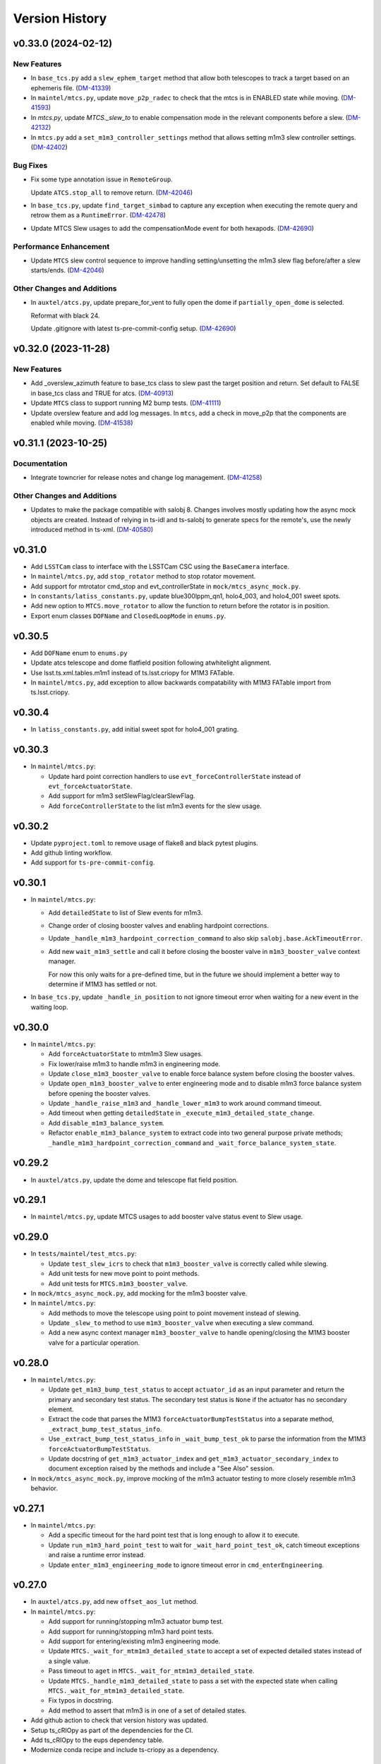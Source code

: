 .. py:currentmodule:: lsst.ts.observatory.control

.. _lsst.ts.observatory.control.version_history:

===============
Version History
===============

.. towncrier release notes start

v0.33.0 (2024-02-12)
====================

New Features
------------

- In ``base_tcs.py`` add a ``slew_ephem_target`` method that allow both telescopes to track a target based on an ephemeris file. (`DM-41339 <https://jira.lsstcorp.org/browse/DM-41339>`_)
- In ``maintel/mtcs.py``, update ``move_p2p_radec`` to check that the mtcs is in ENABLED state while moving. (`DM-41593 <https://jira.lsstcorp.org/browse/DM-41593>`_)
- In `mtcs.py`, update `MTCS._slew_to` to enable compensation mode in the relevant components before a slew. (`DM-42132 <https://jira.lsstcorp.org/browse/DM-42132>`_)
- In ``mtcs.py`` add a ``set_m1m3_controller_settings`` method that allows setting m1m3 slew controller settings. (`DM-42402 <https://jira.lsstcorp.org/browse/DM-42402>`_)


Bug Fixes
---------

- Fix some type annotation issue in ``RemoteGroup``.

  Update ``ATCS.stop_all`` to remove return. (`DM-42046 <https://jira.lsstcorp.org/browse/DM-42046>`_)
- In ``base_tcs.py``, update ``find_target_simbad`` to capture any exception when executing the remote query and retrow them as a ``RuntimeError``. (`DM-42478 <https://jira.lsstcorp.org/browse/DM-42478>`_)
- Update MTCS Slew usages to add the compensationMode event for both hexapods. (`DM-42690 <https://jira.lsstcorp.org/browse/DM-42690>`_)


Performance Enhancement
-----------------------

- Update ``MTCS`` slew control sequence to improve handling setting/unsetting the m1m3 slew flag before/after a slew starts/ends. (`DM-42046 <https://jira.lsstcorp.org/browse/DM-42046>`_)


Other Changes and Additions
---------------------------

- In ``auxtel/atcs.py``, update prepare_for_vent to fully open the dome if ``partially_open_dome`` is selected.

  Reformat with black 24.

  Update .gitignore with latest ts-pre-commit-config setup. (`DM-42690 <https://jira.lsstcorp.org/browse/DM-42690>`_)


v0.32.0 (2023-11-28)
====================

New Features
------------

- Add _overslew_azimuth feature to base_tcs class to slew past the target position and return. Set default to FALSE in base_tcs class and TRUE for atcs. (`DM-40913 <https://jira.lsstcorp.org/browse/DM-40913>`_)
- Update ``MTCS`` class to support running M2 bump tests. (`DM-41111 <https://jira.lsstcorp.org/browse/DM-41111>`_)
- Update overslew feature and add log messages.
  In ``mtcs``, add a check in move_p2p that the components are enabled while moving. (`DM-41538 <https://jira.lsstcorp.org/browse/DM-41538>`_)


v0.31.1 (2023-10-25)
====================

Documentation
-------------

- Integrate towncrier for release notes and change log management. (`DM-41258 <https://jira.lsstcorp.org/browse/DM-41258>`_)


Other Changes and Additions
---------------------------

- Updates to make the package compatible with salobj 8.
  Changes involves mostly updating how the async mock objects are created.
  Instead of relying in ts-idl and ts-salobj to generate specs for the remote's, use the newly introduced method in ts-xml. (`DM-40580 <https://jira.lsstcorp.org/browse/DM-40580>`_)


v0.31.0
=======

* Add ``LSSTCam`` class to interface with the LSSTCam CSC using the ``BaseCamera`` interface.
* In ``maintel/mtcs.py``, add ``stop_rotator`` method to stop rotator movement.
* Add support for mtrotator cmd_stop and evt_controllerState in ``mock/mtcs_async_mock.py``.
* In ``constants/latiss_constants.py``, update blue300lppm_qn1, holo4_003, and holo4_001 sweet spots.
* Add new option to ``MTCS.move_rotator`` to allow the function to return before the rotator is in position.
* Export enum classes ``DOFName`` and ``ClosedLoopMode`` in ``enums.py``.

v0.30.5
=======

* Add ``DOFName`` enum to ``enums.py``
* Update atcs telescope and dome flatfield position following atwhitelight alignment.
* Use lsst.ts.xml.tables.m1m1 instead of ts.lsst.criopy for M1M3 FATable.
* In ``maintel/mtcs.py``, add exception to allow backwards compatability with M1M3 FATable import from ts.lsst.criopy.

v0.30.4
=======

* In ``latiss_constants.py``, add initial sweet spot for holo4_001 grating.

v0.30.3
=======

* In ``maintel/mtcs.py``:

  * Update hard point correction handlers to use ``evt_forceControllerState`` instead of ``evt_forceActuatorState``.
  * Add support for m1m3 setSlewFlag/clearSlewFlag.
  * Add ``forceControllerState`` to the list m1m3 events for the slew usage.

v0.30.2
=======

* Update ``pyproject.toml`` to remove usage of flake8 and black pytest plugins.
* Add github linting workflow.
* Add support for ``ts-pre-commit-config``.

v0.30.1
=======

* In ``maintel/mtcs.py``:

  * Add ``detailedState`` to list of Slew events for m1m3.

  * Change order of closing booster valves and enabling hardpoint corrections.

  * Update ``_handle_m1m3_hardpoint_correction_command`` to also skip ``salobj.base.AckTimeoutError``.

  * Add new ``wait_m1m3_settle`` and call it before closing the booster valve in ``m1m3_booster_valve`` context manager.

    For now this only waits for a pre-defined time, but in the future we should implement a better way to determine if M1M3 has settled or not.

* In ``base_tcs.py``, update ``_handle_in_position`` to not ignore timeout error when waiting for a new event in the waiting loop.

v0.30.0
=======

* In ``maintel/mtcs.py``:

  * Add ``forceActuatorState`` to mtm1m3 Slew usages.
  * Fix lower/raise m1m3 to handle m1m3 in engineering mode.
  * Update ``close_m1m3_booster_valve`` to enable force balance system before closing the booster valves.
  * Update ``open_m1m3_booster_valve`` to enter engineering mode and to disable m1m3 force balance system before opening the booster valves.
  * Update ``_handle_raise_m1m3`` and ``_handle_lower_m1m3`` to work around command timeout.
  * Add timeout when getting ``detailedState`` in ``_execute_m1m3_detailed_state_change``.
  * Add ``disable_m1m3_balance_system``.
  * Refactor ``enable_m1m3_balance_system`` to extract code into two general purpose private methods; ``_handle_m1m3_hardpoint_correction_command`` and ``_wait_force_balance_system_state``.

v0.29.2
=======

* In ``auxtel/atcs.py``, update the dome and telescope flat field position.

v0.29.1
=======

* In ``maintel/mtcs.py``, update MTCS usages to add booster valve status event to Slew usage.

v0.29.0
=======

* In ``tests/maintel/test_mtcs.py``:

  * Update ``test_slew_icrs`` to check that ``m1m3_booster_valve`` is correctly called while slewing.
  * Add unit tests for new move point to point methods.
  * Add unit tests for ``MTCS.m1m3_booster_valve``.

* In ``mock/mtcs_async_mock.py``, add mocking for the m1m3 booster valve.

* In ``maintel/mtcs.py``:

  * Add methods to move the telescope using point to point movement instead of slewing.
  * Update ``_slew_to`` method to use ``m1m3_booster_valve`` when executing a slew command.
  * Add a new async context manager ``m1m3_booster_valve`` to handle opening/closing the M1M3 booster valve for a particular operation.

v0.28.0
=======

* In ``maintel/mtcs.py``:

  * Update ``get_m1m3_bump_test_status`` to accept ``actuator_id`` as an input parameter and return the primary and secondary test status.
    The secondary test status is ``None`` if the actuator has no secondary element.

  * Extract the code that parses the M1M3 ``forceActuatorBumpTestStatus`` into a separate method, ``_extract_bump_test_status_info``.

  * Use ``_extract_bump_test_status_info`` in ``_wait_bump_test_ok`` to parse the information from the M1M3 ``forceActuatorBumpTestStatus``.

  * Update docstring of ``get_m1m3_actuator_index`` and ``get_m1m3_actuator_secondary_index`` to document exception raised by the methods and include a "See Also" session.

* In ``mock/mtcs_async_mock.py``, improve mocking of the m1m3 actuator testing to more closely resemble m1m3 behavior.

v0.27.1
=======

* In ``maintel/mtcs.py``:

  * Add a specific timeout for the hard point test that is long enough to allow it to execute.
  * Update ``run_m1m3_hard_point_test`` to wait for ``_wait_hard_point_test_ok``, catch timeout exceptions and raise a runtime error instead.
  * Update ``enter_m1m3_engineering_mode`` to ignore timeout error in ``cmd_enterEngineering``.

v0.27.0
=======

* In ``auxtel/atcs.py``, add new ``offset_aos_lut`` method. 

* In ``maintel/mtcs.py``:

  * Add support for running/stopping m1m3 actuator bump test.
  * Add support for running/stopping m1m3 hard point tests.
  * Add support for entering/existing m1m3 engineering mode.
  * Update ``MTCS._wait_for_mtm1m3_detailed_state`` to accept a set of expected detailed states instead of a single value.
  * Pass timeout to ``aget`` in ``MTCS._wait_for_mtm1m3_detailed_state``.
  * Update ``MTCS._handle_m1m3_detailed_state`` to pass a set with the expected state when calling ``MTCS._wait_for_mtm1m3_detailed_state``.
  * Fix typos in docstring.
  * Add method to assert that m1m3 is in one of a set of detailed states.

* Add github action to check that version history was updated.

* Setup ts_cRIOpy as part of the dependencies for the CI.

* Add ts_cRIOpy to the eups dependency table.

* Modernize conda recipe and include ts-criopy as a dependency.


v0.26.0
=======

* In ``base_tcs.py``, add new ``offset_pa`` method.
* In ``auxtel/atcs.py``, minor improvements in ``offset_done`` method.
* In ``auxtel/atcs.py``, update ``open_dome_shutter`` to also work when the dome is partially opened.

v0.25.0
=======

* In ``BaseTCS``, add new ``offset_rot`` method to allow offsetting the rotator position.

v0.24.3
=======


* In ``tests/auxtel/test_atcs.py``,  implement some small improvements in the ``ATCS`` test case.

  * Call ``atcs.enable_dome_following`` in all ``test_slew``.
    This will make sure the ``monitor_loop`` runs and checks the dome position.

  * Add two new slew tests:

    * Test slew icrs when telescope timeout arriving in position.

    * Test slew icrs when dome timeout arriving in position.

* In ``mock/atcs_async_mock.py``, add mocking for the atdome move azimuth command and in position event.

* In ``base_tcs.py``, update ``BaseTCS._handle_in_position`` debug message to also display the timeout.

* In ``auxtel/atcs.py``, update ``ATCS.monitor_position`` to make log messages more similar to the ones in ``MTCS``.

* In ``auxtel/atcs.py``, update  ``ATCS.wait_for_inposition`` to improve reporting of timeout failures.
  Instead of appending coroutines to the `tasks` list, use ``asyncio.create_task`` and give names to each of the tasks.
  Then, instead of simply gathering the tasks, which leads to uncomprehensive  tracebacks when tasks timeouts, capture any exception and reprocess the error messages re-raising them as `RuntimeError` with a more comprehensive message.

* In ``auxtel/atcs``, update ``ATCS._slew`` to use the more robust ``asyncio.create_task`` instead of ``ensure_future`` when scheduling background tasks.

v0.24.2
=======

* Format souce files with black 23.
* Update pre-commit hook versions.

v0.24.1
=======

* In ``constants/latiss_constants.py``, add sweetspot for new grating.
* Update Jenkinfile to stop using root.

v0.24.0
=======

* In ``BaseTCS``, update ``radec_from_azel`` to convert ``AltAz`` into a ``SkyCoord`` before converting to ``ICRS``.
  Directly converting from ``AltAz`` into ``ICRS`` will be deprecated in the future.

* In ``ATCS``:

  * Add methods to enable/disable ataos corrections.
  * Add new method ``is_dome_homed`` to check if the dome is homed or not.
  * Update ``shutdown`` to use ``disable_ataos_corrections`` instead of sending the command directly to the component.
  * Update ``home_dome`` to add new ``force`` option and to check if dome is homed already.
  * Rename ``azimuth_open_dome`` -&gt; ``dome_open_az``.
  * Upadate ``prepare_for_onsky`` to use the ``enable_ataos_corrections`` instead of sending the command directly,
  * Add new method ``stop_dome`` to stop motion of the atdome.
  * Update ``prepare_for_flatfied`` home dome.
  * ``close_dome`` change default option to ``force=True``.
  * Update ``close_dome`` to send the command when ``force=True`` even if the dome is not reporting as opened.
  * Update ``prepare_for_onsky`` to disable ataos corrections before opening m1.
  * Update ``prepare_for_flatfield`` to disable ataos corrections before opening the mirror covers and enable them afterwards.

v0.23.3
=======

* In ``BaseCamera``, update ``_handle_take_stuttered`` to remove call to ``cmd_clear``.
* In ``BaseCameraAsyncMock``, update ``assert_take_calibration`` to remove call to ``cmd_clear``.

v0.23.2
=======

* In ``ScriptQueue``:

  * Make sure ``get_script_schema`` can handle condition where multiple ``configSchema``, for different scripts, are published while it is executed.
  * Fix text separator when splitting list of scripts in ``list_standard_scripts`` and ``list_external_scripts`.

v0.23.1
=======

* Add support for authorization.

v0.23.0
=======

* In ``MTCS``:

  * Fix doctring and logged information about behaviour when hexapod compensation mode is on in ``move_camera_hexapod`` and ``move_m2_hexapod``, 

  * Add new methods `offset_m2_hexapod` and `offset_cam_hexapod` that offset the M2 and camera hexapod respectively.

    This method can be used when performing optical alignment with the MTAlignment component or when performing optical alignment with curvature wavefront sensing to take the intra/extra focal data.

v0.22.1
=======

* Update ``ATCS`` unit test to use the new ``ATCSAsyncMock`` class.

* Update ``MTCS`` unit test to use the new ``MTCSAsyncMock`` class.

* Add new ``MTCSAsyncMock`` class that implements ``RemoteGroupAsyncMock`` for ``MTCS``.

* Add new ``ATCSAsyncMock`` class that implements ``RemoteGroupAsyncMock`` for ``ATCS``.

* In ``MTCS``:
  
  * Add compatibility with xml>12.

  * Update ``reset_m1m3_forces`` to use ``mtm1m3.cmd_clearActiveOpticForces`` instead of setting the forces to zero.

* Update pre-commit config file with latest version of libraries and to add support for `isort` and `mypy` and `pyproject.toml` to support `isort`.

* In ``RemoteGroupAsyncMock``:

  * In ``get_side_effects_for``:

    * Change return type to ``Dict[str, Any]``.

    * Stop wrapping side effects in mocks.

    * Add side effect to handle flushing events.

  * Add ``get_all_checks`` method that creates a copy of the ``check`` attribute from the ``remote_group``.

  * Override super class ``run`` method to setup random DDS partition prefix and set LSST_SITE.

  * In ``setup_basic_mocks``, setup data structure to support handling summary state.

  * In ``get_spec_from_topics``, add ``DataType`` to topic spec.

  * In ``get_component_topics``, add "tel" prefix to telemetry topics.

  * Add ``flush_summary_state_for`` to create a side effect to mock the ``flush`` method.

  * In ``set_summary_state_for``, fix ``set_summary_state`` to append a copy of summary state to the ``summary_state_queue``.

  * In ``next_summary_state_for``, fix ``next_summary_state`` to return the value of ``summary_state`` instead of popping the value from ``summary_state_queue``.

  * In ``set_component_commands_arguments``, fix filtering of which topics are commands.

* Ignore files generated by pypi.

v0.22.0
=======

* Add new type hints to allow type annotation of methods and coroutines that has signature like ``func(**kwargs: Any) -> None``.

* Improve how ``RemoteGroupAsyncMock`` mocks a ``RemoteGroup``.

  Instead of making each ``Remote`` a free form ``AsyncMock``, create a spec based on the component interface.
  This means, trying to assess a member that is not part of the CSC interface raises an ``AttributeError`` exception, which is usefull to catch interface changes, like topics that are renamed and such.
  

  It also adds functionality to catch changes in topic payloads.
  For commands, create methods that check command call payloads and raise exception if a topic attribute is not part of the command definition.
  For events and telemetry, add a method to create ``SimpleNamespace`` instances from the topics structure.

* Add new ``BaseCameraAsyncMock`` mock class, to facilitate mocking/testing classes derived from ``BaseCamera`` without the need to use the middleware.
  This considerably reduces the time needed to setup the classes for testing allowing us to expand the test coverage considerably without too much of a time penalty.

* Refactor ``ATCS`` tests to use the new ``BaseCameraAsyncMock`` class.

* Refactor ``ComCam`` tests to use the new ``BaseCameraAsyncMock`` class.

* In ``BaseCamera``, add check that stuttered image is supported by the particular interface.
  This is defined by the set of commands required to drive sturreted images.

* Add ``GenericCamera`` class to interface with the generic camera CSC using the ``BaseCamera`` interface.

* In ``ATCS``, change log level of message sent when stopping monitor loop from warning to debug.

* In ``MTCS``, remove workaround for rotator trajectory issues that prevented us from doing more than one slew at a time.

* Update ``.gitignore`` to ignore all ``.log`` files.

v0.21.0
=======

* In ``BaseTCS`` class:

  * Add new functionality to allow alternative rotator angles to be specified.
    This features consists of two methods, ``BaseTCS.set_rot_angle_alternatives`` and a generator ``BaseTCS.get_rot_angle_alternatives``.
    By default the altenative angles are +/- 180 and +/- 90 degrees.

    ``BaseTCS.get_rot_angle_alternatives`` recieves a desired angle and will ``yield`` a sequence of numbers consisting of the original number first, then a the original number + the alternative.
    Therefore, by default, if one calls ``BaseTCS.get_rot_angle_alternatives``, it will yield the sequence 0, 180, -180, 90, -90.

    It is possible to override the sequence of alternaive angles by calling ``BaseTCS.set_rot_angle_alternatives``, passing a new sequence of numbers.
    It is not necessary to pass the 0 value and duplicated entries are removed.
  
  * In ``slew_icrs`` use new rotator angle alternatives to cycle throught different rotator angles when the value requested is outside the rotator limits.

v0.20.1
=======

* Fix issue with ``LATISS.setup_instrument`` which would fail if linear stage position was passed as ``None``, which is a valid entry.
* Add unit test for ``LATISS.setup_instrument``.

v0.20.0
=======

* Update build configuration to use ``pyproject.toml``.
* Implement type-checking in the entire package.

v0.19.0
=======

* Add new high-level class to interact with the ``ScriptQueue``, and child classes to interact with ATQueue and MTQueue.

v0.18.2
=======

* Add support for stuttered image keywords.
* In ``BaseCamera``:

  * Update ``_handle_take_stuttered`` method to call ``set`` and then ``start`` separately, so it can set the ``timeout`` parameter.

v0.18.1
=======

* `MTCSMock`: stop calling lsst.ts.salobj.topics.WriteTopic.write with arguments.

v0.18.0
=======

* In `BaseCamera`:

  * Add support for new images types: ACQ, CWFS, FOCUS.

  * Refactor `BaseCamera.expose` to use the new `CameraExposure` data class and break it down into smaller pieces.

  * Add support for stuttered image.
    This image type opens the camera shutter, start the exposure manually and then allow users to shift the readout manually.
    This allow us to produce "stuttered" images with starts shifting in the read direction at each iteration.

  * Add support for taking snaps in `take_object`.

* Add unit tests for stuttered images for ComCam.

* Add unit tests for stuttered images for LATISS.

* Add support for stuttered images in `ComCamMock`.

* Add support for stuttered image in `LatissMock`.

* Add new dataclass CameraExposure to host parameters for exposures.

* Add unit test for new image types for ComCam.

* Add unit tests for new image types for LATISS.


v0.17.0
=======

* In `test_atcs`, rename `test_monitor` -> `test_monitor_position_dome_following_enabled`, and make sure dome following is enabled before running test.
  Add `test_monitor_position_dome_following_disabled` test to check condition when dome following is disabled.
* Update ComCamMock to correctly take into account `numImages > 1`.
* In `tests/maintel/test_mtcs.py`:
  * Add unit test for `MTCS.move_rotator` method.
  * Fix typo `mtmout` -> `mtmount` in two method names.
* In ATCS, update how _slew handles monitor.
* In MTCS, add `move_rotator` method to handle moving the rotator and waiting for the movement to complete.
* In `BaseCamera`, use `numImages` feature from Camera to take multiple images, instead of looping.
* In `ATCS.monitor_position`, handle condition when dome following is disabled but dome checking is enabled.
* In `MTCS._slew_to`, juggle rotator position by 0.1 degrees when working around trajectory problem.
  This will make sure the rotator moves a bit, thus resetting the trajectory.
* In `ATCS.slew_dome_to`, fix handling of `monitor_position` by creating a background task.
* In `ATCS.slew_dome_to`, improve handling dome positioning.
  The ATDome will overshoot if slew is large enough, the method will send a move command, use `_handle_in_position` to determine when the dome is in position and then check that the dome is still in position afterwards.
  If it is not, it will iterate up to `_dome_slew_max_iter` times.
  The method is also not using the internal dome in position flag, which only checks if the dome is obscuring the telescope or not.
  This algorithm is only suitable for on sky slewing operation and not for when we are positioning the dome.
* In `ATCS.slew_dome_to`, use `_handle_in_position` to determine when dome is in position.
* Update `MTCS.wait_for_rotator_inposition` to use `_handle_in_position`.

v0.16.1
=======

* Update to black 22.

v0.16.0
=======

* Change archiver references to oods ones due to image creation process change (DMTN-143).

v0.15.0
=======

* Update for ts_salobj v7, which is required.
  This also requires ts_xml 11.
* Rename ``settings`` to ``overrides``.
* `RemoteGroup`: use "" as the default override for all components.
  Remove the ``inspect_settings`` method and rename ``expand_settings`` to ``expand_overrides``.

v0.14.0
=======

* Remove usage of deprecated methods from salobj.
* In `BaseTCS`:
  * Fix handle in position event to use `flush=True` when dealing with potential race condition.
  * Change default value of `stop_before_slew` parameter in slew commands from `True` to `False`.
* In `ATCS`: 
  * Remove secondary check for in position condition.
    This check was a workaround for a problem we had with the ATMCS `inPosition` event long ago but it was now causing problems.
  * Fix `monitor_position` unit tests.
  * Implement `handle_in_position_event` for ATMCS.
  * Update unit tests for new default value of `stop_before_slew`.
  * Mark `test_find_target` as flaky. This test reaches Simbad remote server, which can be flaky sometimes.
  * Augment atdometrajectory mocks in tests/auxtel/test_atcs.py.
  * In `slew_dome_to`, wait only for atdome to arrive in position.
* In `MTCS`:
  * Move rotator synchronization to outside "stop_before_slew".
  * Update unit tests for new default value of `stop_before_slew`.

v0.13.2
=======

* Fix unit test failure in `slew_object` due to coordinate convertion issue.

v0.13.1
=======

* Make MTCS non-concurrent.
* In `BaseTcs` add interface to enable/disable concurrent operation.
* In `RemoteGroup` implement mechanism to prevent concurrent operation.

v0.13.0
=======

* Update MTCSMock for the latest xml.
* Add unit tests for additional keywords in LATISS and ComCam.
* In `BaseCamera`:
  * Implement reason and program keywords on the `take_<img_type>` methods.
  * In `BaseCamera.next_group_id` replace all occurrences of "-" and ":" by empty strings.
  * Add `reason` and `program` to the interface of `expose`
  * Provide a base implementation for `expose`.
  * Add new abstract method `parse_sensors`, that receives a `sensors` string and return a valid `sensors` string for the particular implementation.
  * Add new abstract property `camera` that should return the remote to the camera.
  * Add new `get_key_value_map` method that parses its inputs into a valid `keyValueMap` entry for the cameras takeImage command.
* In `ComCam`:
  * Remove specialized implementation of the `expose` method.
  * Add new abstract property, `camera`.
  * Add new abstract method `parse_sensors`
  * Update `take_spot` to implement test_type, reason and program keywords.
* In `LATISS`:
  * Remove specialized implementation of the `expose` method.
  * Add new abstract property, `camera`.
  * Add new abstract method `parse_sensors`

v0.12.1
=======

* Update expand `RemoteGroup.inspect_settings` to deal with non-configurable components.

v0.12.0
=======

* Update the code to use ts_utils.
* Modernize the unit tests to use bare asserts.

v0.11.2
=======

* Update `mock.BaseGroupMock` to be compatible with xml 10.1 and sal 6.
* In `MTCS`:
  * Disable ccw_following check on mtcs slew.
  * Implement work around to rotator trajectory problem that cannot complete 2 subsequent moves.
    The work around consist of sending a move command to the rotator current position then stopping, thus resetting the trajectory.

v0.11.1
=======

* Update conda recipe to add new dependencies; pandas and scipy.
* Update setup.py to include `.pd` files.
* Unit tests for `BaseTCS` new catalog feature.
* In `BaseTCS`:
  * move `find_target` code into `find_target_simbad`. In `find_target`, use `find_target_local_catalog` if catalog is loaded or try `find_target_simbad` otherwise or if it fails to find a target in the local catalog.
  * implement method to find target given an az/el position, magnitude range and radius.
  * implement method to query objects from the local catalog, when a catalog is loaded, or query `Simbad` if the catalog is not loaded or the object is not found in the local catalog.
  * add functionality to manage local catalogs, which includes:
    * list available catalogs.
    * load a catalog from the list of available catalogs.
    * check if a catalog was loaded.
    * clear catalog.
* Add `BaseTCS.object_list_get_all` method to retrieve a list of all the object names in the object list.
* Add utility function to return the path to the catalog module.
* Add `catalogs` module to store local object catalogs.
* Add `hd_catalog_6th_mag.pd` catalog file.
  This is a cut out of the HD catalog with southern stars brighter than 6th magnitude, used for testing the package.
  It contains roughly 1500 objects.
* Setup `.gitattributes` to track `*.pd` files with git large file storage.
* In `MTCS`:
  * replace `axesInPosition` by `elevationInPosition` and `azimuthInPosition` on all usages.
  * fix for xml 10.0.0. Event `axesInPosition` was removed, need to use `elevationInPosition` and `azimuthInPosition` instead.
* In `ATCS`:
  * add `ATDomeTrajectory.evt_followingMode` to `Slew` usage.
  * `assert_m1_coorection_disabled` deal with situation where no `correctionEnabled` event is seen.
* Update Jenkinsfile to pull git lfs files before running tests.

v0.11.0
=======

* In MTCS: 
  * add longer timeout for raising/lowering the system.
  * implement `reset_m2_hexapod_position`.
  * implement `reset_camera_hexapod_position`.
  * implement `move_m2_hexapod`.
  * implement `move_camera_hexapod`.
  * implement `enabled_compensation_mode` and `disable_compensation_mode`.
  * implement `reset_m2_forces`.
  * implement `enable_m2_balance_system`.
  * implement `reset_m1m3_forces`.
  * omplement enable_m1m3_balance_system.
  * Implement abort_raise_m1m3.
  * implement lower_m1m3 method.
  * add method to handle raising m1m3.
  * add methods to handle m1m3 detailed state.
  * Implement `MTCS.raise_m1m3` method.
  * Implement `MTCS._execute_m1m3_detailed_state_change`, a method that executes a command that change M1M3 detailed state and handle waiting for it to complete.
* In `test_mtcs`:
  * implement `test_check_mtm1m3_interface`.
  * add support for summary state and heartbeat on the mocks.
  * rename import of `astropy.units` from `u` to `units`.
  * add support for summary state and heartbeat on the mocks.
  * add logger to `TestMTCS`.
* Fix `get_software_versions` docstring.
* Add new `BaseTCS._handle_in_position` method to take care of in position event in a generic way.
* Unit tests for `get_work_components`.
* In `RemoteGroupd` add `get_sfotware_versions` method to return the last sample of `softwareVersions` event for all components or a subset.
* Fix unit test on get_simulation_mode.
* In test_base_group, implement usage of `DryTest` to allow implementation of faster unit tests that don't require Remotes/Controllers.
* Use `_aget_topic_samples_for_components` in `get_simulation_mode`
* In `RemoteGroup`: 
  * add new usages:
    * CheckSimulationMode
    * CheckSoftwareVersions
    * DryTest
  * add new utility method `_aget_topic_samples_for_components` to get generic samples.
  * usages `All` add new generic events.
  * add `RemoteGroup.get_work_components` method.
  * add new method `get_simulation_mode` that returns a dictionary with the last sample of the event `simulationMode` for all components or a subset specified in the `components` input parameter.
  * `RemoteGroup.set_state`  use new method `get_work_components`.
  * add `RemoteGroup.get_work_components` method. 
    This method receives a list of component names, and either raise an exception (if one or more components are not part of the group) or return a list of components. If called with `None`, return the name of all components.
* Add new utility method `handle_exeception_in_dict_items`, to handle exception stored in dictionaries items.
* Add new utility method `handle_exeception_in`, to handle exception stored in dictionaries items.
* Remove the delay in ComCam image taking.
* In ATCS:
  * Increase timeout in open/close m1 cover.
  * add focusNameSelected. to startUp usages.
  * add ataos `correctionEnabled` event to usages.
  * add atdometrajectory followingMode event as a dependency to usages.
  * update `prepare_for_onsky` to allow enabling dome following at the end.
  * Make `ATCS` more resilient when the dome following is disabled.

v0.10.3
=======

* Add `DryTest` to `LATISSUsages`. 
  This is useful for unit testing.
* In open/close m1 cover and vents check that m1 correction is disabled before proceeding.
* Add feature to check that ATAOS m1 correction is disabled.
* In `BaseTCS.find_target` fix magnitude range to use input parameter instead of hard coded value.

v0.10.2
=======

* In `ATCS`:
  * Small fixes to find_target and object_list_get.
    Fix `ATCS.open_valve_instrument` to call `cmd_openInstrumentAirValve` instead of `cmd_m1OpenAirValve`.
    In `ATCS.usages`, add mainDoorState event to the list of required events on atdome.
    In `ATCS.open_m1_cover` use `open_valve_main` instead of `open_valves`. Only main valve needs to be open to open the m1 cover.
    In `ATCS.prepare_for_onsky`, stop enabling the components and add a check that all components are in enabled state.
    In `ATCS.prepare_for_flats`, add a step to verify that all components are in enabled state.
* In `RemoteGroup`:
  * Implement `assert_all_enabled` method to verify that all components in the group are in enabled state.
* In `ComCam`:
  * Implement `get_available_instrument_setup`.
* In `LATISS`:
  * Implement `get_available_instrument_setup`.
* In `BaseCamera`:
  * Add new abstract method `get_available_instrument_setup`.


v0.10.1
=======

* In ATCS update algorithm to open m1 cover.
* Add object storing and finding facility to BaseTCS.
* In ATCS add functionality to stop the monitor position loop.

v0.10.0
=======

* Refactor MTCS and ATCS unit tests to use ``DryTest`` mode (no remotes) and mock the expected behavior with ``unittest.mock``. This allows the unit tests to run much more quickly and reliable. The old unit tests relying on DDS will be converted to integration tests.
* Add support in ``RemoteGroup`` and ``BaseTCS`` to support setting up the class when there is no event loop running.
* In ``ATCS._slew``, pass in the internal ``check`` to ``monitor_position``.
* In ``MTCS``:
  * Add support for enabling/disabling CCW following mode.
  * Add check that ccw following mode is enabled when doing a slew activity.

v0.9.2
======

* Fix `absorb` option in offset_azel.
* Update how `BaseTCS._slew_to` handle `check`.
  This fixes an issue where calling `prepare_for_onsky` and `prepare_for_flatfield` would leave the users check attribute in a different state than that set by the user.
  This was also causing the `prepare_for_onsky` method to not open the dome.
* Fix checking that ATDomeTrajectory is in DISABLE while moving the dome.

v0.9.1
======

* Update emulators to publish data useful for INRIA.

v0.9.0
======

* Implement general purpose utility method in ``RemoteGroup`` to get components heartbeats and check liveliness of the group.
* Add ``enable_dome_following`` and ``disable_dome_following`` int ``BaseTCS`` to use new  ``ATDomeTrajectory`` ``setFollowingMode`` command.
  * Implement new enable/disable dome following in ``ATCS`` class.
* Set event specifying that dome is in position.
* Implement offset_x/offset_y functionality in slew commands so users can specify an offset from the original slew position.

v0.8.3
======

* Update close method in ``RemoteGroup`` to only close the domain if it was not given by the user.
* In ``ATCS.close_m1_cover``, flush ``m1CoverState`` before sending the command.
* Update ``MTCSUsages.All`` to include missing events/telemetry.

v0.8.2
======

* Add filter change (set/get) capability to ``ComCam`` class.
* Add offline function for ``RemoteGroup``.
* Fix/update docstring in ``BaseTCS.offset_xy`` and ``offset_azel``.
  Default value for relative parameter is `True` and docstring in offset_xy said it was `False`.


v0.8.1
======

* Update rotator strategies to use new pointing facility features.
  It is now possible to keep the rotator at a fixed orientation while tracking a target in az/el.
* Expose azimuth wrap strategy to the users.
* Add new `DryTest` usage to `MTCS` class that allows creating the class without any remote (useful for unit testing).
* Add Coordinate transformation functionality to `BaseTCS` class to allow transformation or Az/El to Ra/Dec and vice-versa.
  Add method to compute parallactic angle from ra/dec to `BaseTCS`.
* Rename `utils.parallactic_angle` method to `utils.calculate_parallactic_angle` and update docstring.
* Implement publish heartbeat loop in `BaseGroupMock`.
* Fix issue closing ATCSMock class.
  Using `asyncio.wait_for` is also causing some issues at close time. Replace it with a slightly dumber but more reliable procedure in `BaseGroupMock`.
* Add documentation about new coordinate transformation facility.

v0.8.0
======

Changes:

  * Add new feature to support synchronization between BaseTCS and BaseCamera.
  * Implement synchronization feature in ATCS.
  * Implement placeholder for synchronization feature in MTCS.

v0.7.6
======

Changes:

  * Reformat code using black 20.
  * Pin version of ts-conda-build to 0.3 in conda recipe.

v0.7.5
======

Changes:

  * Change default offset to ``relative=False``.
  * Deprecate use of ``persistent`` flag in offset commands.
  * Add new ``absorb`` flag to offset commands to replace ``persistent``.
  * Add unit tests for offset commands.
  * Replace usage of ``asynctest.TestCase`` with ``unittest.IsolatedAsyncioTestCase``.
  * Improve documentation on offset commands.

Requirements:

  * ts_salobj >= 5.6.0
  * ts_xml >= 7.1.0
  * ts_idl >= 2.0.0
  * IDL files for all components, e.g. built with ``make_idl_files.py``

v0.7.4
======

Changes:

  * Add workaround to edge condition while homing the ATDome.
    Now if the dome is pressing the home switch and we send a home command, it will simply register the dome as homed and won't send any event to indicate the activity is complete.
  * Add method to reset all offsets in base_tcs.
  * Add set_rem_loglevel method in RemoteGroup, that allows users to set the log level for the remotes loggers.
  * Fix "restore check" feature in prepare for flats.
  * Fix direction of PhysicalSky rotator strategy.
  * Update ATCS to support specifying rotator park position and flat field position.
    When using point_azel to slew the telescope for a safe position, use the current nasmyth position.
  * Fix setting rotFrame in xml7/8 compatibility mode.
  * Update ronchi170lpmm sweet spot.
  * Support differential ra/dec tracking in BaseTCS.

Requirements:

  * ts_salobj >= 5.6.0
  * ts_xml >= 7.1.0
  * ts_idl >= 2.0.0
  * IDL files for all components, e.g. built with ``make_idl_files.py``

v0.7.3
======

Changes:

  * Updated plate scale to correct math error.
  * Modify latiss_constants.py to include a sweet-spot for the hologram.
    Also to make the plate-scale consistent.

Requirements:

  * ts_salobj >= 5.6.0
  * ts_xml >= 7.1.0
  * ts_idl >= 2.0.0
  * IDL files for all components, e.g. built with ``make_idl_files.py``

v0.7.2
======

Changes:

  * Update `docs/conf.py`.
  * Update version history.
  * Implement xml 7/8 compatibility.
  * Fix `add_point_data` in BaseTCS.
  * Fix timeout in opening/closing the dome.
  * Enable atspectrograph ATAOS correction in `ATCS.prepare_for_onsky`.

Requirements:

  * ts_salobj >= 5.6.0
  * ts_xml >= 7.1.0
  * ts_idl >= 2.0.0
  * IDL files for all components, e.g. built with ``make_idl_files.py``

v0.7.1
======

Changes:

  * Implement xml 7/8 compatibility.
  * Fix `add_point_data` in BaseTCS.
  * Fix timeout in opening/closing the dome.
  * Add enable atspectrograph ATAOS correction in `ATCS.prepare_for_onsky`.

Requirements:

  * ts_salobj >= 5.6.0
  * ts_xml >= 7.1.0
  * ts_idl >= 2.0.0
  * IDL files for all components, e.g. built with ``make_idl_files.py``

v0.7.0
======

Changes:

* Implement workaround for issue with ATDome not reliably finishing open/close dome commands.
* Fix offset_done method in ATCS, to properly wait for offset to be completed.
* Improve handling of check.<component> in ATCS.shutdown.
* Add boresight xy-axis parity determination in ATCS.
* Implement xml 8 backward compatibility for MTMount in MTCS.
* Add scripts to run mocks from the command line.
* Add general base_tcs._offset method to manage offsets.
* Implement persistent offsets.

Requirements:

* ts_salobj >= 5.6.0
* ts_xml >= 7.1.0
* ts_idl >= 2.0.0
* IDL files for all components, e.g. built with ``make_idl_files.py``

v0.6.0
======

Changes:

* Implement changes required by xml 7.1:
  * Removes NewMTMount (replaced by MTMount)
  * Update MTMount topics names and attributes.
* Improve error messages when heartbeat monitor fails.
* Improve error messages when slew/track target commands fails.

Requirements:

* ts_salobj >= 5.6.0
* ts_xml >= 7.1.0
* ts_idl >= 2.0.0
* IDL files for all components, e.g. built with ``make_idl_files.py``


v0.5.1
======

Changes:

* Stop using topic ``application`` from ``MTRotator`` which is marked for deprecation.
* Remove git commit hooks and implement pre-commit.
* Implement Jenkins shared library for conda build.

Requirements:

* ts_salobj >= 5.6.0
* ts_xml >= 7.0.0
* ts_idl >= 2.0.0
* IDL files for all components, e.g. built with ``make_idl_files.py``

v0.5.0
======

Changes:

* Implement fixes required for xml 7.

Requirements:

* ts_salobj >= 5.6.0
* ts_xml >= 7.0.0
* ts_idl >= 2.0.0
* IDL files for all components, e.g. built with ``make_idl_files.py``

v0.4.2
======

Changes:

* Remove use of features marked for deprecation in salobj 6.
* Fix copyright messages that mentioned ts_standardscripts as the source package.
* Use ts-conda-build metapackage to build conda packages.

Requirements:

* ts_salobj >= 5.6.0
* ts_xml >= 6.1.0
* ts_idl >= 1.3.0
* IDL files for all components, e.g. built with ``make_idl_files.py``

v0.4.1
======

Changes:

* Move ``check_tracking`` to ``base_tcs``.
* Test ``check_tracking`` in ``test_mtcs``.

Requirements:

* ts_salobj >= 5.6.0
* ts_xml >= 6.1.0
* ts_idl >= 1.3.0
* IDL files for all components, e.g. built with ``make_idl_files.py``

v0.4.0
======

* Add ``UsagesResources`` class.
  The class provides a better interface for developers to encode use case information to control/reduce resources needed for operating with the control classes.
  Implement new ``UsagesResources`` class on existing classes: ``ATCS``, ``LATISS``, ``ComCam``, ``MTCS``.
* In ``RemoteGroup``, add ``components_attr``, which has a list of remotes names and make ``components`` return a list of CSC names.
  CSC names are the string used to create the Remotes (e.g., ``MTMount`` or ``Hexapod:1``) whereas remote names are the name of the CSC in lowercase, replacing the colon by and underscore (e.g., ``mtmount`` or ``hexapod_1``).

Requirements:

* ts_salobj >= 5.6.0
* ts_xml >= 6.1.0
* ts_idl >= 1.3.0
* IDL files for all components, e.g. built with ``make_idl_files.py``

v0.3.0
======

* Some minor changes to `RemoteGroup` to support components that only send out telemetry and events and do not reply to commands.
  This is to support the MTMount component.
* Add `BaseGroupMock` class.
  This class will make writing of mock classes with group of CSCs slightly easier, by taking care of a the basics.
* Add `BaseTCS` class to support generic `TCS` behavior.
* Add `BaseCamera` class to support generic `Camera` behavior.
* Modify `ATCS` and `LATISS` mock classes to use the BaseGroupMock.
* Initial implementation of `MTCS` with mock class and unit tests.
  Currently implemented the basics and a couple of slew commands.
* Some improvements on how resources isolation (using check namespace) is implemented in TCS classes.

Requirements:

* ts_salobj >= v5.6.0
* ts_xml >= v6.1.0
* ts_idl >= 1.2.2
* IDL files for all components, e.g. built with ``make_idl_files.py``

v0.2.2
======

Fix flake8 F541 violations.

Requirements:

* ts_salobj >=v5.6.0
* ts_xml >=5.1.0
* ts_idl >=v1.1.3
* IDL files for all components, e.g. built with ``make_idl_files.py``


v0.2.1
======

Update `ATCS` for compatibility with ts_salobj 5.13.
Use the ``set_start`` method of remote commands, where practical.
Fix a bug in `RemoteGroup.set_state`: ``settingsToApply`` could be `None` in calls to ``lsst.ts.salobj.set_summary_state``.

Requirements:

* ts_salobj >=v5.6.0
* ts_xml >=5.1.0
* ts_idl >=v1.1.3
* IDL files for all components, e.g. built with ``make_idl_files.py``

v0.2.0
======

Update package for compatibility with ts_xml 5.1.

Requirements:

* ts_salobj >=v5.6.0
* ts_xml >=5.1.0
* ts_idl >=v1.1.3
* IDL files for all components, e.g. built with ``make_idl_files.py``

v0.1.0
======

Classes moved out of ts_standardscripts into the new repository.
Implement new feature, `intended_usage`, to allow users to limit the resources
loaded at initialization time (useful for writing SAL Scripts).

Requirements:

* ts_salobj >=v5.6.0
* ts_idl >=v1.1.3
* IDL files for all components, e.g. built with ``make_idl_files.py``

